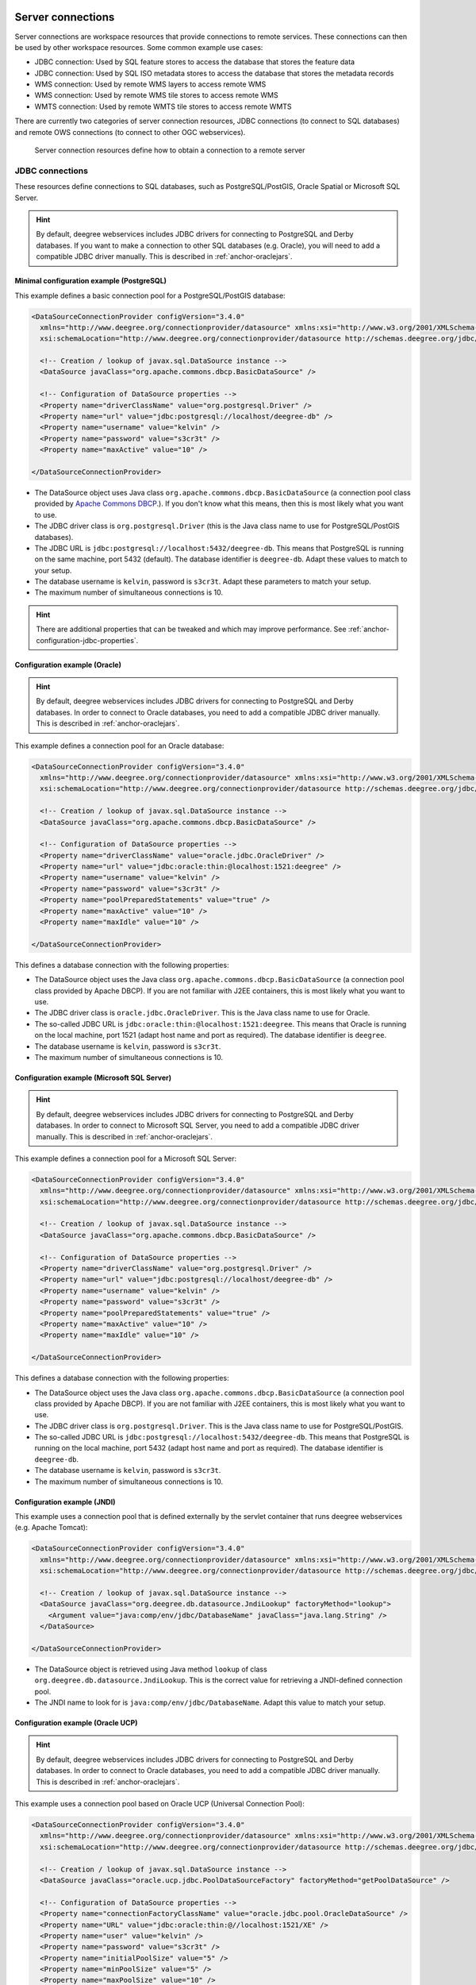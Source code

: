     .. _anchor-configuration-serverconnections:

==================
Server connections
==================

Server connections are workspace resources that provide connections to remote services. These connections can then be used by other workspace resources. Some common example use cases:

* JDBC connection: Used by SQL feature stores to access the database that stores the feature data
* JDBC connection: Used by SQL ISO metadata stores to access the database that stores the metadata records
* WMS connection: Used by remote WMS layers to access remote WMS
* WMS connection: Used by remote WMS tile stores to access remote WMS
* WMTS connection: Used by remote WMTS tile stores to access remote WMTS

There are currently two categories of server connection resources, JDBC connections (to connect to SQL databases) and remote OWS connections (to connect to other OGC webservices).

.. figure:: images/workspace-overview-connection.png
   :figwidth: 80%
   :width: 80%
   :target: _images/workspace-overview-connection.png

   Server connection resources define how to obtain a connection to a remote server

.. _anchor-configuration-jdbc:

----------------
JDBC connections
----------------

These resources define connections to SQL databases, such as PostgreSQL/PostGIS, Oracle Spatial or Microsoft SQL Server.

.. hint::
   By default, deegree webservices includes JDBC drivers for connecting to PostgreSQL and Derby databases. If you want to make a connection to other SQL databases (e.g. Oracle), you will need to add a compatible JDBC driver manually. This is described in :ref:`anchor-oraclejars`.

^^^^^^^^^^^^^^^^^^^^^^^^^^^^^^^^^^^^^^^^^^
Minimal configuration example (PostgreSQL)
^^^^^^^^^^^^^^^^^^^^^^^^^^^^^^^^^^^^^^^^^^

This example defines a basic connection pool for a PostgreSQL/PostGIS database:

.. code-block:: xml

  <DataSourceConnectionProvider configVersion="3.4.0"
    xmlns="http://www.deegree.org/connectionprovider/datasource" xmlns:xsi="http://www.w3.org/2001/XMLSchema-instance"
    xsi:schemaLocation="http://www.deegree.org/connectionprovider/datasource http://schemas.deegree.org/jdbc/datasource/3.4.0/datasource.xsd">

    <!-- Creation / lookup of javax.sql.DataSource instance -->
    <DataSource javaClass="org.apache.commons.dbcp.BasicDataSource" />

    <!-- Configuration of DataSource properties -->
    <Property name="driverClassName" value="org.postgresql.Driver" />
    <Property name="url" value="jdbc:postgresql://localhost/deegree-db" />
    <Property name="username" value="kelvin" />
    <Property name="password" value="s3cr3t" />
    <Property name="maxActive" value="10" />

  </DataSourceConnectionProvider>

* The DataSource object uses Java class ``org.apache.commons.dbcp.BasicDataSource`` (a connection pool class provided by `Apache Commons DBCP <http://commons.apache.org/proper/commons-dbcp/index.html>`_.). If you don't know what this means, then this is most likely what you want to use.
* The JDBC driver class is ``org.postgresql.Driver`` (this is the Java class name to use for PostgreSQL/PostGIS databases).
* The JDBC URL is ``jdbc:postgresql://localhost:5432/deegree-db``. This means that PostgreSQL is running on the same machine, port 5432 (default). The database identifier is ``deegree-db``. Adapt these values to match to your setup.
* The database username is ``kelvin``, password is ``s3cr3t``. Adapt these parameters to match your setup.
* The maximum number of simultaneous connections is 10.

.. hint::
   There are additional properties that can be tweaked and which may improve performance. See :ref:`anchor-configuration-jdbc-properties`.

^^^^^^^^^^^^^^^^^^^^^^^^^^^^^^
Configuration example (Oracle)
^^^^^^^^^^^^^^^^^^^^^^^^^^^^^^

.. hint::
   By default, deegree webservices includes JDBC drivers for connecting to PostgreSQL and Derby databases. In order to connect to Oracle databases, you need to add a compatible JDBC driver manually. This is described in :ref:`anchor-oraclejars`.

This example defines a connection pool for an Oracle database:

.. code-block:: xml

  <DataSourceConnectionProvider configVersion="3.4.0"
    xmlns="http://www.deegree.org/connectionprovider/datasource" xmlns:xsi="http://www.w3.org/2001/XMLSchema-instance"
    xsi:schemaLocation="http://www.deegree.org/connectionprovider/datasource http://schemas.deegree.org/jdbc/datasource/3.4.0/datasource.xsd">
  
    <!-- Creation / lookup of javax.sql.DataSource instance -->
    <DataSource javaClass="org.apache.commons.dbcp.BasicDataSource" />
  
    <!-- Configuration of DataSource properties -->
    <Property name="driverClassName" value="oracle.jdbc.OracleDriver" />
    <Property name="url" value="jdbc:oracle:thin:@localhost:1521:deegree" />
    <Property name="username" value="kelvin" />
    <Property name="password" value="s3cr3t" />
    <Property name="poolPreparedStatements" value="true" />
    <Property name="maxActive" value="10" />
    <Property name="maxIdle" value="10" />
  
  </DataSourceConnectionProvider>

This defines a database connection with the following properties:

* The DataSource object uses the Java class ``org.apache.commons.dbcp.BasicDataSource`` (a connection pool class provided by Apache DBCP). If you are not familiar with J2EE containers, this is most likely what you want to use.
* The JDBC driver class is ``oracle.jdbc.OracleDriver``. This is the Java class name to use for Oracle.
* The so-called JDBC URL is ``jdbc:oracle:thin:@localhost:1521:deegree``. This means that Oracle is running on the local machine, port 1521 (adapt host name and port as required). The database identifier is ``deegree``.
* The database username is ``kelvin``, password is ``s3cr3t``.
* The maximum number of simultaneous connections is 10.

^^^^^^^^^^^^^^^^^^^^^^^^^^^^^^^^^^^^^^^^^^^^
Configuration example (Microsoft SQL Server)
^^^^^^^^^^^^^^^^^^^^^^^^^^^^^^^^^^^^^^^^^^^^

.. hint::
   By default, deegree webservices includes JDBC drivers for connecting to PostgreSQL and Derby databases. In order to connect to Microsoft SQL Server, you need to add a compatible JDBC driver manually. This is described in :ref:`anchor-oraclejars`.

This example defines a connection pool for a Microsoft SQL Server:

.. code-block:: xml

  <DataSourceConnectionProvider configVersion="3.4.0"
    xmlns="http://www.deegree.org/connectionprovider/datasource" xmlns:xsi="http://www.w3.org/2001/XMLSchema-instance"
    xsi:schemaLocation="http://www.deegree.org/connectionprovider/datasource http://schemas.deegree.org/jdbc/datasource/3.4.0/datasource.xsd">
  
    <!-- Creation / lookup of javax.sql.DataSource instance -->
    <DataSource javaClass="org.apache.commons.dbcp.BasicDataSource" />
  
    <!-- Configuration of DataSource properties -->
    <Property name="driverClassName" value="org.postgresql.Driver" />
    <Property name="url" value="jdbc:postgresql://localhost/deegree-db" />
    <Property name="username" value="kelvin" />
    <Property name="password" value="s3cr3t" />
    <Property name="poolPreparedStatements" value="true" />
    <Property name="maxActive" value="10" />
    <Property name="maxIdle" value="10" />
  
  </DataSourceConnectionProvider>

This defines a database connection with the following properties:

* The DataSource object uses the Java class ``org.apache.commons.dbcp.BasicDataSource`` (a connection pool class provided by Apache DBCP). If you are not familiar with J2EE containers, this is most likely what you want to use.
* The JDBC driver class is ``org.postgresql.Driver``. This is the Java class name to use for PostgreSQL/PostGIS.
* The so-called JDBC URL is ``jdbc:postgresql://localhost:5432/deegree-db``. This means that PostgreSQL is running on the local machine, port 5432 (adapt host name and port as required). The database identifier is ``deegree-db``.
* The database username is ``kelvin``, password is ``s3cr3t``.
* The maximum number of simultaneous connections is 10.

^^^^^^^^^^^^^^^^^^^^^^^^^^^^
Configuration example (JNDI)
^^^^^^^^^^^^^^^^^^^^^^^^^^^^

This example uses a connection pool that is defined externally by the servlet container that runs deegree webservices (e.g. Apache Tomcat):

.. code-block:: xml

  <DataSourceConnectionProvider configVersion="3.4.0"
    xmlns="http://www.deegree.org/connectionprovider/datasource" xmlns:xsi="http://www.w3.org/2001/XMLSchema-instance"
    xsi:schemaLocation="http://www.deegree.org/connectionprovider/datasource http://schemas.deegree.org/jdbc/datasource/3.4.0/datasource.xsd">
  
    <!-- Creation / lookup of javax.sql.DataSource instance -->
    <DataSource javaClass="org.deegree.db.datasource.JndiLookup" factoryMethod="lookup">
      <Argument value="java:comp/env/jdbc/DatabaseName" javaClass="java.lang.String" />
    </DataSource>
  
  </DataSourceConnectionProvider>

* The DataSource object is retrieved using Java method ``lookup`` of class ``org.deegree.db.datasource.JndiLookup``. This is the correct value for retrieving a JNDI-defined connection pool.
* The JNDI name to look for is ``java:comp/env/jdbc/DatabaseName``. Adapt this value to match your setup.

^^^^^^^^^^^^^^^^^^^^^^^^^^^^^^^^^^
Configuration example (Oracle UCP)
^^^^^^^^^^^^^^^^^^^^^^^^^^^^^^^^^^

.. hint::
   By default, deegree webservices includes JDBC drivers for connecting to PostgreSQL and Derby databases. In order to connect to Oracle databases, you need to add a compatible JDBC driver manually. This is described in :ref:`anchor-oraclejars`.

This example uses a connection pool based on Oracle UCP (Universal Connection Pool):

.. code-block:: xml

  <DataSourceConnectionProvider configVersion="3.4.0"
    xmlns="http://www.deegree.org/connectionprovider/datasource" xmlns:xsi="http://www.w3.org/2001/XMLSchema-instance"
    xsi:schemaLocation="http://www.deegree.org/connectionprovider/datasource http://schemas.deegree.org/jdbc/datasource/3.4.0/datasource.xsd">
  
    <!-- Creation / lookup of javax.sql.DataSource instance -->
    <DataSource javaClass="oracle.ucp.jdbc.PoolDataSourceFactory" factoryMethod="getPoolDataSource" />
  
    <!-- Configuration of DataSource properties -->
    <Property name="connectionFactoryClassName" value="oracle.jdbc.pool.OracleDataSource" />
    <Property name="URL" value="jdbc:oracle:thin:@//localhost:1521/XE" />
    <Property name="user" value="kelvin" />
    <Property name="password" value="s3cr3t" />
    <Property name="initialPoolSize" value="5" />
    <Property name="minPoolSize" value="5" />
    <Property name="maxPoolSize" value="10" />
    <Property name="maxStatements" value="50" />
  
  </DataSourceConnectionProvider>

* The DataSource object is retrieved using Java method ``getPoolDataSource`` of class ``oracle.ucp.jdbc.PoolDataSourceFactory``. This is the correct value for creating an Oracle UCP connection pool.

.. _anchor-configuration-jdbc-properties:

^^^^^^^^^^^^^^^^^^^^^
Configuration options
^^^^^^^^^^^^^^^^^^^^^

The database connection config file format is defined by schema file http://schemas.deegree.org/jdbc/datasource/3.4.0/datasource.xsd. The root element is ``DataSourceConnectionProvider`` and the config attribute must be ``3.4.0``. The following table lists the available configuration options. When specifiying them, their order must be respected.

.. table:: Options for ``DataSourceConnectionProvider``

+------------+-------------+---------+--------------------------------------------------+
| Option     | Cardinality | Value   | Description                                      |
+============+=============+=========+==================================================+
| DataSource | 1..1        | Complex | Creation/lookup of javax.sql.DataSource object   |
+------------+-------------+---------+--------------------------------------------------+
| Property   | 0..n        | Complex | Configuration of javax.sql.DataSource object     |
+------------+-------------+---------+--------------------------------------------------+

Technically, the ``DataSource`` element defines how the ``javax.sql.DataSource`` object is retrieved. The retrieved object provides the actual database connections. The ``DataSource`` element allows for the following options:

+---------------+-------------+---------+-----------------------------------------------------------------+
| Option        | Cardinality | Value   | Description                                                     |
+===============+=============+=========+=================================================================+
| javaClass     | 1..1        | String  | Java class to use for instantiation/creation                    |
+---------------+-------------+---------+-----------------------------------------------------------------+
| factoryMethod | 0..1        | String  | If present, this static method is used (instead of constructor) |
+---------------+-------------+---------+-----------------------------------------------------------------+
| destroyMethod | 0..1        | String  | Configuration of javax.sql.DataSource object                    |
+---------------+-------------+---------+-----------------------------------------------------------------+
| Argument      | 0..1        | Complex | Argument to use for instantiation/method call                   |
+---------------+-------------+---------+-----------------------------------------------------------------+

Depending on the presence of attribute ``factoryMethod``, either the constructor of the specified ``javaClass`` will be invoked, or the static method of this class will be called. Here are two example snippets for clarification:

.. code-block:: xml

  ... 
  <DataSource javaClass="org.apache.commons.dbcp.BasicDataSource" />
  ...

In this snippet, no ``factoryMethod`` attribute is present. Therefore, the constructor of Java class ``org.apache.commons.dbcp.BasicDataSource`` is invoked. The returned instance must be an implementation of ``javax.sql.DataSource``, and this is guaranteed, because the class implements this interface. There are no arguments passed to the constructor.

.. code-block:: xml

  ... 
  <DataSource javaClass="org.deegree.db.datasource.JndiLookup" factoryMethod="lookup">
    <Argument value="java:comp/env/jdbc/DatabaseName" javaClass="java.lang.String" />
  </DataSource>
  ...

In this snippet, a ``factoryMethod`` attribute is present (``lookup``). Therefore, the static method of Java class ``org.deegree.db.datasource.JndiLookup`` is called. The value returned by this method must be a ``javax.sql.DataSource`` object, which is guaranteed by the implementation. A single String-valued argument with value ``java:comp/env/jdbc/DatabaseName`` is passed to the method.

For completeness, here's the list of configuration options of element ``Attribute``:

+------------+-------------+---------+----------------------------------------------------+
| Option     | Cardinality | Value   | Description                                        |
+============+=============+=========+====================================================+
| javaClass  | 1..1        | String  | Java class of the argument (e.g. java.lang.String) |
+------------+-------------+---------+----------------------------------------------------+
| value      | 1..1        | String  | Argument value                                     |
+------------+-------------+---------+----------------------------------------------------+

The ``Property`` child elements of element ``DataSourceConnectionProvider`` are used to configure properties of the ``javax.sql.DataSource`` instance:

.. code-block:: xml

  ... 
  <Property name="driverClassName" value="org.postgresql.Driver" />
  <Property name="url" value="jdbc:postgresql://localhost/deegree-db" />
  <Property name="username" value="kelvin" />
  <Property name="password" value="s3cr3t" />
  <Property name="poolPreparedStatements" value="true" />
  <Property name="maxActive" value="10" />
  <Property name="maxIdle" value="10" />
  ...

The properties available for configuration depend on the implementation of ``javax.sql.DataSource``:

* Apache Commons DBCP: See http://commons.apache.org/proper/commons-dbcp/api-1.4/org/apache/commons/dbcp/BasicDataSource.html
* Oracle UCP: http://docs.oracle.com/cd/E11882_01/java.112/e12826/oracle/ucp/jdbc/PoolDataSource.html

For completeness, here's the list of options of element ``Property``:

+--------+-------------+---------+----------------------+
| Option | Cardinality | Value   | Description          |
+========+=============+=========+======================+
| name   | 1..1        | String  | Name of the property |
+--------+-------------+---------+----------------------+
| value  | 1..1        | String  | Property value       |
+--------+-------------+---------+----------------------+

^^^^^^^^^^^^^^^^^^^^^^^^^^^
Legacy configuration format
^^^^^^^^^^^^^^^^^^^^^^^^^^^

Prior to deegree webservices release 3.4, a simpler (but limited) configuration format was used. Here's an example that connects to a PostgreSQL database on localhost, port 5432. The database to connect to is called 'inspire', the database user is 'postgres' and password is 'postgres'.

.. code-block:: xml

  <JDBCConnection configVersion="3.0.0" xmlns="http://www.deegree.org/jdbc" xmlns:xsi="http://www.w3.org/2001/XMLSchema-instance"
                  xsi:schemaLocation="http://www.deegree.org/jdbc http://schemas.deegree.org/jdbc/3.0.0/jdbc.xsd">
    <Url>jdbc:postgresql://localhost:5432/inspire</Url>
    <User>postgres</User>
    <Password>postgres</Password>
  </JDBCConnection>

The legacy connection config file format is defined by schema file http://schemas.deegree.org/jdbc/3.0.0/jdbc.xsd. The root element is ``JDBCConnection`` and the config attribute must be ``3.0.0``. The following table lists the available configuration options. When specifiying them, their order must be respected.

.. table:: Options for ``JDBCConnection``

+----------+-------------+--------+----------------------------------------+
| Option   | Cardinality | Value  | Description                            |
+==========+=============+========+========================================+
| Url      | 1..1        | String | JDBC URL (without username / password) |
+----------+-------------+--------+----------------------------------------+
| User     | 1..n        | String | DB username                            |
+----------+-------------+--------+----------------------------------------+
| Password | 1..1        | String | DB password                            |
+----------+-------------+--------+----------------------------------------+

----------------------
Remote OWS connections
----------------------

Remote OWS connections are typically configured with a capabilities document reference and optionally some HTTP request parameters (such as timeouts etc.). Contrary to earlier experiments these resources only define the actual connection to the service, not what is requested. This resource is all about *how* to request, not *what* to request. Other resources (such as a remote WMS tile store) which make use of such a server connection typically define *what* to request.

^^^^^^^^^^^^^^^^^^^^^
Remote WMS connection
^^^^^^^^^^^^^^^^^^^^^

The remote WMS connection can be used to connect to OGC WMS services. Versions 1.1.1 and 1.3.0 (with limitations) are supported.

Let's have a look at an example:

.. code-block:: xml

  <RemoteWMS xmlns="http://www.deegree.org/remoteows/wms" configVersion="3.1.0">
    <CapabilitiesDocumentLocation
      location="http://deegree3-demo.deegree.org/utah-workspace/services?request=GetCapabilities&amp;service=WMS&amp;version=1.1.1" />
    <ConnectionTimeout>10</ConnectionTimeout>
    <RequestTimeout>30</RequestTimeout>
    <HTTPBasicAuthentication>
      <Username>hans</Username>
      <Password>moleman</Password>
    </HTTPBasicAuthentication>
  </RemoteWMS>

* The capabilities document location is the only mandatory option. You can also use a relative path to a local copy of the capabilities document to improve startup time.
* The connection timeout defines (in seconds) how long to wait for a connection before throwing an error. Default is 5 seconds.
* The request timeout defines (in seconds) how long to wait for data before throwing an error. Default is 60 seconds.
* The http basic authentication options can be used to provide authentication credentials to use a HTTP basic protected service. Default is not to authenticate.

The WMS version will be detected from the capabilities document version. When using 1.3.0, there are some limitations (eg. GetFeatureInfo is not supported), and it is tested to a lesser extent compared with the 1.1.1 version.

^^^^^^^^^^^^^^^^^^^^^^
Remote WMTS connection
^^^^^^^^^^^^^^^^^^^^^^

The remote WMTS connection can be used to connect to a OGC WMTS service. Version 1.0.0 is supported. The configuration format is almost identical to the remote WMS configuration.

Let's have a look at an example:

.. code-block:: xml

  <RemoteWMTS xmlns="http://www.deegree.org/remoteows/wmts" configVersion="3.2.0">
    <CapabilitiesDocumentLocation
      location="http://deegree3-testing.deegree.org/utah-workspace/services?request=GetCapabilities&amp;service=WMTS&amp;version=1.0.0" />
    <ConnectionTimeout>10</ConnectionTimeout>
    <RequestTimeout>30</RequestTimeout>
    <HTTPBasicAuthentication>
      <Username>hans</Username>
      <Password>moleman</Password>
    </HTTPBasicAuthentication>
  </RemoteWMTS>

* The capabilities document location is the only mandatory option. You can also use a relative path to a local copy of the capabilities document to improve startup time.
* The connection timeout defines (in seconds) how long to wait for a connection before throwing an error. Default is 5 seconds.
* The request timeout defines (in seconds) how long to wait for data before throwing an error. Default is 60 seconds.
* The http basic authentication options can be used to provide authentication credentials to use a HTTP basic protected service. Default is not to authenticate.

GetTile and GetFeatureInfo operations are supported for remote WMTS resources.

